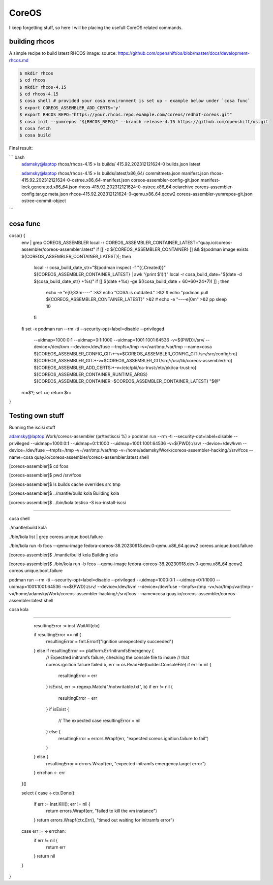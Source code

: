 CoreOS
===================================

I keep forgetting stuff, so here I will be placing the usefull CoreOS related commands.

building rhcos
--------------

A simple recipe to build latest RHCOS image:
source: https://github.com/openshift/os/blob/master/docs/development-rhcos.md

.. code-block:: console

        $ mkdir rhcos
        $ cd rhcos
        $ mkdir rhcos-4.15
        $ cd rhcos-4.15
        $ cosa shell # provided your cosa environment is set up - example below under `cosa func`
        $ export COREOS_ASSEMBLER_ADD_CERTS='y'
        $ export RHCOS_REPO="https://your.rhcos.repo.example.com/coreos/redhat-coreos.git"
        $ cosa init --yumrepos "${RHCOS_REPO}" --branch release-4.15 https://github.com/openshift/os.git
        $ cosa fetch
        $ cosa build

Final result:

``` bash
        adamsky@laptop rhcos/rhcos-4.15 » ls builds/
        415.92.202312121624-0  builds.json  latest
        
        adamsky@laptop rhcos/rhcos-4.15 » ls builds/latest/x86_64/
        commitmeta.json                     manifest.json                        rhcos-415.92.202312121624-0-ostree.x86_64-manifest.json
        coreos-assembler-config-git.json    manifest-lock.generated.x86_64.json  rhcos-415.92.202312121624-0-ostree.x86_64.ociarchive
        coreos-assembler-config.tar.gz      meta.json                            rhcos-415.92.202312121624-0-qemu.x86_64.qcow2
        coreos-assembler-yumrepos-git.json  ostree-commit-object

```


cosa func
---------

cosa() {
   env | grep COREOS_ASSEMBLER
   local -r COREOS_ASSEMBLER_CONTAINER_LATEST="quay.io/coreos-assembler/coreos-assembler:latest"
   if [[ -z ${COREOS_ASSEMBLER_CONTAINER} ]] && $(podman image exists ${COREOS_ASSEMBLER_CONTAINER_LATEST}); then
       local -r cosa_build_date_str="$(podman inspect -f "{{.Created}}" ${COREOS_ASSEMBLER_CONTAINER_LATEST} | awk '{print $1}')"
       local -r cosa_build_date="$(date -d ${cosa_build_date_str} +%s)"
       if [[ $(date +%s) -ge $((cosa_build_date + 60*60*24*7)) ]] ; then
         echo -e "\e[0;33m----" >&2
         echo "COSA is outdated." >&2
         # echo "podman pull ${COREOS_ASSEMBLER_CONTAINER_LATEST}" >&2
         # echo -e "----\e[0m" >&2
         pp
	 sleep 10
       fi
   fi
   set -x
   podman run --rm -ti --security-opt=label=disable --privileged                                    \
              --uidmap=1000:0:1 --uidmap=0:1:1000 --uidmap=1001:1001:64536                          \
              -v=${PWD}:/srv/ --device=/dev/kvm --device=/dev/fuse                                  \
              --tmpfs=/tmp -v=/var/tmp:/var/tmp --name=cosa                                         \
              ${COREOS_ASSEMBLER_CONFIG_GIT:+-v=$COREOS_ASSEMBLER_CONFIG_GIT:/srv/src/config/:ro}   \
              ${COREOS_ASSEMBLER_GIT:+-v=$COREOS_ASSEMBLER_GIT/src/:/usr/lib/coreos-assembler/:ro}  \
              ${COREOS_ASSEMBLER_ADD_CERTS:+-v=/etc/pki/ca-trust:/etc/pki/ca-trust:ro}              \
              ${COREOS_ASSEMBLER_CONTAINER_RUNTIME_ARGS}                                            \
              ${COREOS_ASSEMBLER_CONTAINER:-$COREOS_ASSEMBLER_CONTAINER_LATEST} "$@"
   rc=$?; set +x; return $rc
}

Testing own stuff
----------

Running the iscisi stuff

adamsky@laptop Work/coreos-assembler (pr/testiscsi %) » podman run --rm -ti --security-opt=label=disable --privileged \
--uidmap=1000:0:1 --uidmap=0:1:1000 --uidmap=1001:1001:64536 \
-v=${PWD}:/srv/ --device=/dev/kvm --device=/dev/fuse \
--tmpfs=/tmp -v=/var/tmp:/var/tmp \
-v=/home/adamsky/Work/coreos-assembler-hacking/:/srv/fcos \
--name=cosa quay.io/coreos-assembler/coreos-assembler:latest shell

[coreos-assembler]$ cd fcos

[coreos-assembler]$ pwd
/srv/fcos

[coreos-assembler]$ ls
builds  cache  overrides  src  tmp

[coreos-assembler]$ ../mantle/build kola
Building kola

[coreos-assembler]$ ../bin/kola testiso -S iso-install-iscsi


===================================


cosa shell

./mantle/build kola


./bin/kola list | grep coreos.unique.boot.failure

./bin/kola run -b fcos --qemu-image fedora-coreos-38.20230918.dev.0-qemu.x86_64.qcow2 coreos.unique.boot.failure


[coreos-assembler]$ ./mantle/build kola
Building kola

[coreos-assembler]$ ./bin/kola run -b fcos --qemu-image fedora-coreos-38.20230918.dev.0-qemu.x86_64.qcow2 coreos.unique.boot.failure

podman run --rm -ti --security-opt=label=disable --privileged --uidmap=1000:0:1 --uidmap=0:1:1000 --uidmap=1001:1001:64536 -v=${PWD}:/srv/ --device=/dev/kvm --device=/dev/fuse --tmpfs=/tmp -v=/var/tmp:/var/tmp -v=/home/adamsky/Work/coreos-assembler-hacking/:/srv/fcos --name=cosa quay.io/coreos-assembler/coreos-assembler:latest shell

cosa kola 

////////////////////////////////////////////////////////////////////////////////////////////////////////////////////////

		resultingError := inst.WaitAll(ctx)

		if resultingError == nil {
			resultingError = fmt.Errorf("Ignition unexpectedly succeeded")
		} else if resultingError == platform.ErrInitramfsEmergency {
			// Expectred initramfs failure, checking the console file to insure
			// that coreos.ignition.failure failed
			b, err := os.ReadFile(builder.ConsoleFile)
			if err != nil {
				resultingError = err
			}
			isExist, err := regexp.Match("/notwritable.txt", b)
			if err != nil {
				resultingError = err
			}
			if isExist {
				// The expected case
				resultingError = nil
			} else {
				resultingError = errors.Wrapf(err, "expected coreos.ignition.failure to fail")
			}
		} else {
			resultingError = errors.Wrapf(err, "expected initramfs emergency.target error")
		}
		errchan <- err
	}()

	select {
	case <-ctx.Done():
		if err := inst.Kill(); err != nil {
			return errors.Wrapf(err, "failed to kill the vm instance")
		}
		return errors.Wrapf(ctx.Err(), "timed out waiting for initramfs error")
	case err := <-errchan:
		if err != nil {
			return err
		}
		return nil
	}
}
